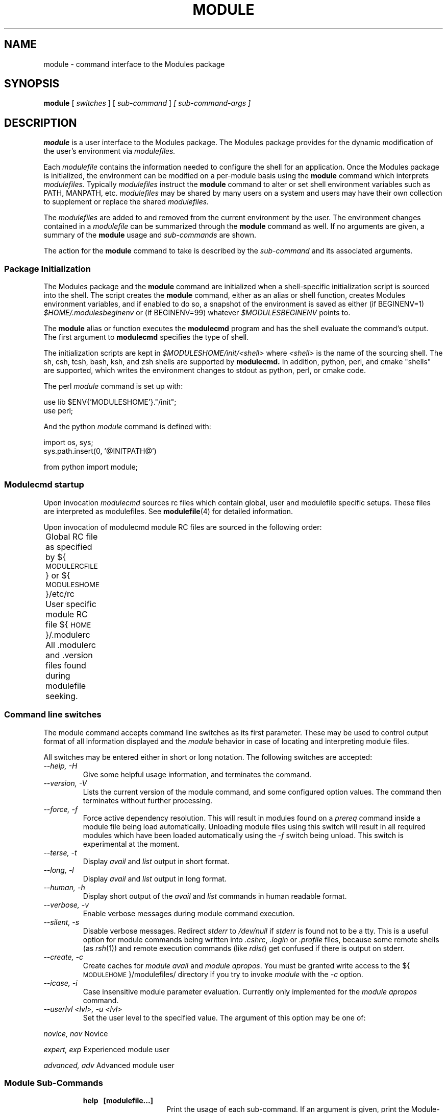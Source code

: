 .\" .TH MODULE 1 "10 October 2005
.\"  minor editorial edits grenker 20090711
.TH MODULE 1 "2019-03-23" "Modules version 3.2.12" "Modules package"
.nh
.SH NAME
module \- command interface to the Modules package
.SH SYNOPSIS
.B module
[
.I switches
]
[
.I sub-command
]
.I [ sub-command-args ]
.SH DESCRIPTION
.LP
.B module
is a user interface to the Modules package.
The Modules package provides for the dynamic modification of the user's
environment via
.I modulefiles.
.LP
Each
.I modulefile
contains the information needed to configure the shell for an application.
Once the Modules package is initialized, the environment can be modified
on a per-module basis using the 
.B module
command which interprets
.I modulefiles.
Typically
.I modulefiles
instruct the
.B module
command to alter or set shell environment variables such as PATH, MANPATH,
etc.
.I modulefiles
may be shared by many users on a system and users may have their own
collection to supplement or replace the shared
.I modulefiles.
.LP
The
.I modulefiles
are added to and removed from the current
environment by the user.
The environment changes contained in a
.I modulefile
can be summarized through the
.B module
command as well.
If no arguments are given, a summary of the
.B module
usage and
.I sub-commands
are shown.
.LP
The action for the
.B module
command to take is described by the
.I sub-command
and its associated arguments.
.SS Package Initialization
.LP
The Modules package and the
.B module
command are initialized when a shell-specific initialization script is
sourced into the shell.
The script creates the
.B module
command, either as an alias or shell function,
creates Modules environment variables,
and if enabled to do so, a snapshot of the environment is saved as either
(if BEGINENV=1)
.I $HOME/.modulesbeginenv
or (if BEGINENV=99) whatever
.I $MODULESBEGINENV
points to.

The
.B module
alias or function executes the
.B modulecmd
program and has the shell evaluate
the command's output.  The first argument to
.B modulecmd
specifies the type of shell.
.LP
The initialization scripts are kept in
.I $MODULESHOME/init/<shell>
where
.I <shell>
is the name of the sourcing shell.
The sh, csh, tcsh, bash, ksh, and zsh shells are supported by
.B modulecmd.
In addition, python, perl, and cmake "shells" are supported, which writes
the environment changes to stdout as python, perl, or cmake code.

The perl
.I module
command is set up with:

  use lib $ENV{'MODULESHOME'}."/init";
  use perl;

And the python
.I module
command is defined with:

  import os, sys;
  sys.path.insert(0, '@INITPATH@')

  from python import module;

.SS Modulecmd startup
.LP
Upon invocation \fImodulecmd\fP sources rc files which contain global, user
and modulefile specific setups. These files are interpreted as modulefiles.
See
.BR modulefile (4)
for detailed information.
.LP
Upon invocation of modulecmd module RC files are sourced in the following
order:
.nf

	Global RC file as specified by ${\s-1MODULERCFILE\s0} or ${\s-1MODULESHOME\s0}/etc/rc

	User specific module RC file ${\s-1HOME\s0}/.modulerc

	All .modulerc and .version files found during modulefile seeking.

.fi
.SS Command line switches
.LP
The module command accepts command line switches as its first parameter. These
may be used to control output format of all information displayed and the 
\fImodule\fP behavior in case of locating and interpreting module files.
.LP
All switches may be entered either in short or long notation. The following
switches are accepted:
.PP
.TP
.I --help, -H
Give some helpful usage information, and terminates the command.
.RS
.RE
.TP
.I --version, -V
Lists the current version of the module command, and some configured
option values.  The command then terminates without further processing.
.RS
.RE
.TP
.I --force, -f
Force active dependency resolution. This will result in modules found on a
\fIprereq\fP command inside a module file being load automatically.
Unloading module files using this switch will result in all required modules
which have been loaded automatically using the \fI-f\fP switch being unload.
This switch is experimental at the moment.
.RS
.RE
.TP
.I --terse, -t
Display \fIavail\fP and \fIlist\fP output in short format.
.RS
.RE
.TP
.I --long, -l
Display \fIavail\fP and \fIlist\fP output in long format.
.RS
.RE
.TP
.I --human, -h
Display short output of the \fIavail\fP and \fIlist\fP commands in human
readable format. 
.RS
.RE
.TP
.I --verbose, -v
Enable verbose messages during module command execution.
.RS
.RE
.TP
.I --silent, -s
Disable verbose messages. Redirect \fIstderr\fP to \fI/dev/null\fP if 
\fIstderr\fP is found not to be a tty. This is a useful option for module
commands being written into \fI.cshrc\fP, \fI.login\fP or \fI.profile\fP
files, because some remote shells (as \fIrsh\fP(1)) and remote execution
commands (like \fIrdist\fP) get confused if there is output on stderr.
.RS
.RE
.TP
.I --create, -c
Create caches for \fImodule avail\fP and \fImodule apropos\fP. You must 
be granted write access to the ${\s-1MODULEHOME\s0}/modulefiles/ directory
if you try to invoke \fImodule\fP with the \fI-c\fP option.
.RS
.RE
.TP
.I --icase, -i
Case insensitive module parameter evaluation. Currently only implemented for
the \fImodule apropos\fP command.
.RS
.RE
.TP
.I --userlvl <lvl>, -u <lvl>
Set the user level to the specified value. The argument of this option may
be one of:
.LP
.I novice, nov
Novice
.LP
.I expert, exp
Experienced module user
.LP
.I advanced, adv
Advanced module user
.SS Module Sub-Commands
.RS
.TP 15
.B help\ \  [modulefile...]
Print the usage of each sub-command.
If an argument is given, print the Module-specific help information for the
\fImodulefile\fP(s).
.TP 15
.B add\ \ \  modulefile...
.PD 0
.TP 15
.B load\ \  modulefile...
.PD
Load
.IR modulefile (s)
into the shell environment.
.TP 15
.B rm\ \ \ \  modulefile...
.PD 0
.TP 15
.B unload modulefile...
.PD
Remove
.IR modulefile (s)
from the shell environment.
.TP 15
.B swap\ \  [modulefile1] modulefile2
.PD 0
.TP 15
.B switch [modulefile1] modulefile2
.PD
Switch loaded \fImodulefile1\fP with \fImodulefile2\fP.
If \fI modulefile1\fP is not specified, then it is assumed to be the currently loaded module
with the same root name as \fImodulefile2\fP.
.TP 15
.B show\ \ \  modulefile...
.PD 0
.TP 15
.B display modulefile...
.PD
Display information about one or more
.IR modulefile s.
The display sub-command will list the full path of the \fImodulefile\fP(s)
and all (or most) of the environment changes the modulefile(s)
will make if loaded.  (It will not display any
environment changes found within conditional statements.)
.TP 15
.B list
List loaded modules.
.TP 15
.B avail [path...]
List all available modulefiles in the current \s-1MODULEPATH\s0, where
the sorting order is given by the \s-1LC_COLLATE\s0 locale environment
variable.

All directories in the \s-1MODULEPATH\s0 are recursively searched for
files containing the \fImodulefile\fP magic cookie.

If an argument is given, then each directory in the \s-1MODULEPATH\s0 is
searched for modulefiles whose pathname match the argument.

Multiple versions of an application can be supported by creating a
subdirectory for the application containing modulefiles for each version.
.PD
.TP 15
.B use [-a|--append] directory...
.PD
Prepend one or more directories to the \s-1MODULEPATH\s0 environment variable.
The --append flag will append the directory to \s-1MODULEPATH\s0.
.TP 15
.B unuse directory...
Remove one or more directories from the \s-1MODULEPATH\s0 environment variable.
.TP 15
.B update
Attempt to reload all loaded modulefiles.
The environment will be reconfigured to match the environment saved in
.I ${\s-1HOME\s0}/.modulesbeginenv
(if BEGINENV=1)
or the file pointed at by
.I $MODULESBEGINEV
(if BEGINENV=99)
and the modulefiles will be reloaded.
This is only valid if modules was configured with --enable-beginenv
(which defines BEGINENV), otherwise this will cause a warning.
.B update
will only change the environment variables that the
.IR modulefile s
set.
.TP 15
.B clear
Force the Modules package to believe that no modules are currently loaded.
.TP 15
.B purge
Unload all loaded modulefiles.
.TP 15
.B refresh
Force a refresh of all non-persistent components of currently loaded modules.
This should be used on derived shells where aliases need to be reinitialized
but the environment variables have already been set by the currently loaded
modules.
.TP 15
.B whatis [modulefile...]
Display the information set up by the \fImodule-whatis\fP commands
inside the specified modulefile(s). If no \fImodulefile\fP is specified,
all 'whatis' lines will be shown.
.TP 15
.B apropos string
.PD 0
.TP 15
.B keyword string
Seeks through the 'whatis' informations of all modulefiles for the specified string.
All \fImodule-whatis\fP informations matching the \fIstring\fP will be displayed.
.PD
.TP 15
.B initadd modulefile...
Add
.IR modulefile (s)
to the shell's initialization file in the user's home directory.
The startup files checked (in order) are:
.br
csh - .modules, .cshrc(.ext), .csh_variables, and .login(.ext)
.br
tcsh - .modules, .tcshrc, .cshrc(.ext), .csh_variables, and .login(.ext)
.br
sh and ksh - .modules, .profile(.ext), and .kshenv(.ext)
.br
bash - .modules, .bash_profile, .bash_login, .profile(.ext), and .bashrc(.ext)
.br
zsh - .modules, .zcshrc(.ext), .zshenv(.ext), and .zlogin(.ext)

If a 'module load' line is found in any of these files, the
\fImodulefile\fP(s) is(are) appended to any existing list of
modulefiles.
The 'module load' line must be located in at least one of the
files listed above for any of the 'init' sub-commands to work properly.
If the 'module load' line is found in multiple shell initialization files,
all of the lines are changed.
.TP 15
.B initprepend modulefile [modulefile...]
Does the same as
.B initadd
but prepends the given modules to the beginning of the list.
.TP 15
.B initrm modulefile...
Remove \fImodulefile\fP(s) from the shell's initialization files.
.TP 15
.B initswitch modulefile1 modulefile2
Switch
.I modulefile1
with
.I modulefile2
in the shell's initialization files.
.TP 15
.B initlist
List all of the modulefiles loaded from the shell's initialization file.
.TP 15
.B initclear
Clear all of the modulefiles from the shell's initialization files.
.RE
.SS Modulefiles
.LP
.IR modulefile s
are written in the Tool Command Language (Tcl) and are interpreted by
.B modulecmd.
.IR modulefile s
can use conditional statements.
Thus the effect a 
.I modulefile
will have on the environment may change depending upon the current state of
the environment.
.LP
Environment variables are unset when unloading a
.I modulefile.
Thus, it is possible to
.B load
a 
.I modulefile
and then
.B unload
it without having the environment variables return to their
prior state.
.LP
.SH ENVIRONMENT
.TP
.SB \s-1MODULESHOME\s0
The location of the master Modules package file directory containing
.B module
command initialization scripts, the executable program
.B modulecmd,
and a directory containing a collection of master
.I modulefiles.
.TP
.SB \s-1MODULEPATH\s0
The path that the
.B module
command searches when looking for
.I modulefiles.
Typically, it is set to a default value by the bootstrap procedure.
\s-1MODULEPATH\s0 can be set using 'module use' or by the module
initialization script to search group or personal
.I modulefile
directories before or after the master
.I modulefile
directory.
.TP
.SB \s-1LOADEDMODULES\s0
A colon separated list of all loaded
.I modulefiles.
.TP
.SB \s-1_LMFILES_\s0
A colon separated list of the full pathname for all loaded
.I modulefiles.
.TP
.SB \s-1MODULESBEGINENV\s0
If modules has been configured (BEGINENV=99) to test for this environment
variable, then if it exists, it is the name of the file to store the
the initial shell environment.  This environment variable will have
embedded environment variables unrolled to one level.  The contents of
this variable is only used the first time
.I modules
is invoked.
.TP
.SB \s-1_MODULESBEGINENV_\s0
The filename of the file containing the initialization environment snapshot.

.SH FILES
.TP
.B /home/bukzor/repo/environment-modules-setuptools/build/temp.linux-x86_64-3.5/Modules
The \s-1MODULESHOME\s0 directory.
.TP
.B ${\s-1MODULESHOME\s0}/etc/rc
The system-wide
.I modules rc file.
The location of this file can be changed using
the \s-1MODULERCFILE\s0 environment variable as described above.
.TP
.B ${\s-1HOME\s0}/.modulerc
The user specific 
.I modules rc file.
.TP
.B ${\s-1MODULESHOME\s0}/modulefiles
The directory for system-wide
.I modulefiles.
The location of the directory can be changed using
the \s-1MODULEPATH\s0 environment variable as described above.
.TP
.B ${\s-1MODULESHOME\s0}/bin/modulecmd
The 
.I modulefile
interpreter that gets executed upon each invocation of
.B module.
.TP
.B ${\s-1MODULESHOME\s0}/init/\fI<shell>\fP
The Modules package initialization file sourced into the user's
environment.
.TP
.B ${\s-1MODULEPATH\s0}/.moduleavailcache
File containing the cached list of all
.I modulefiles
for each directory in the \s-1MODULEPATH\s0
(only when the avail cache is enabled via the configure option --enable-cache
which sets CACHE_AVAIL).
.TP
.B ${\s-1MODULEPATH\s0}/.moduleavailcachedir
File containing the names and modification times for all sub-directories with
an avail cache (see above).
.TP
.B ${\s-1HOME\s0}/.modulesbeginenv
A snapshot of the user's environment taken at Module initialization.
This information is used by the
.B module update
sub-command (if BEGINENV=1), else
.TP
.B $MODULESBEGINENV
If this defines a valid filename, it serves the same purpose as above
(if BEGINENV=99).
.SH VERSION
3.2.12
.SH SEE ALSO
.BR modulefile (4)
